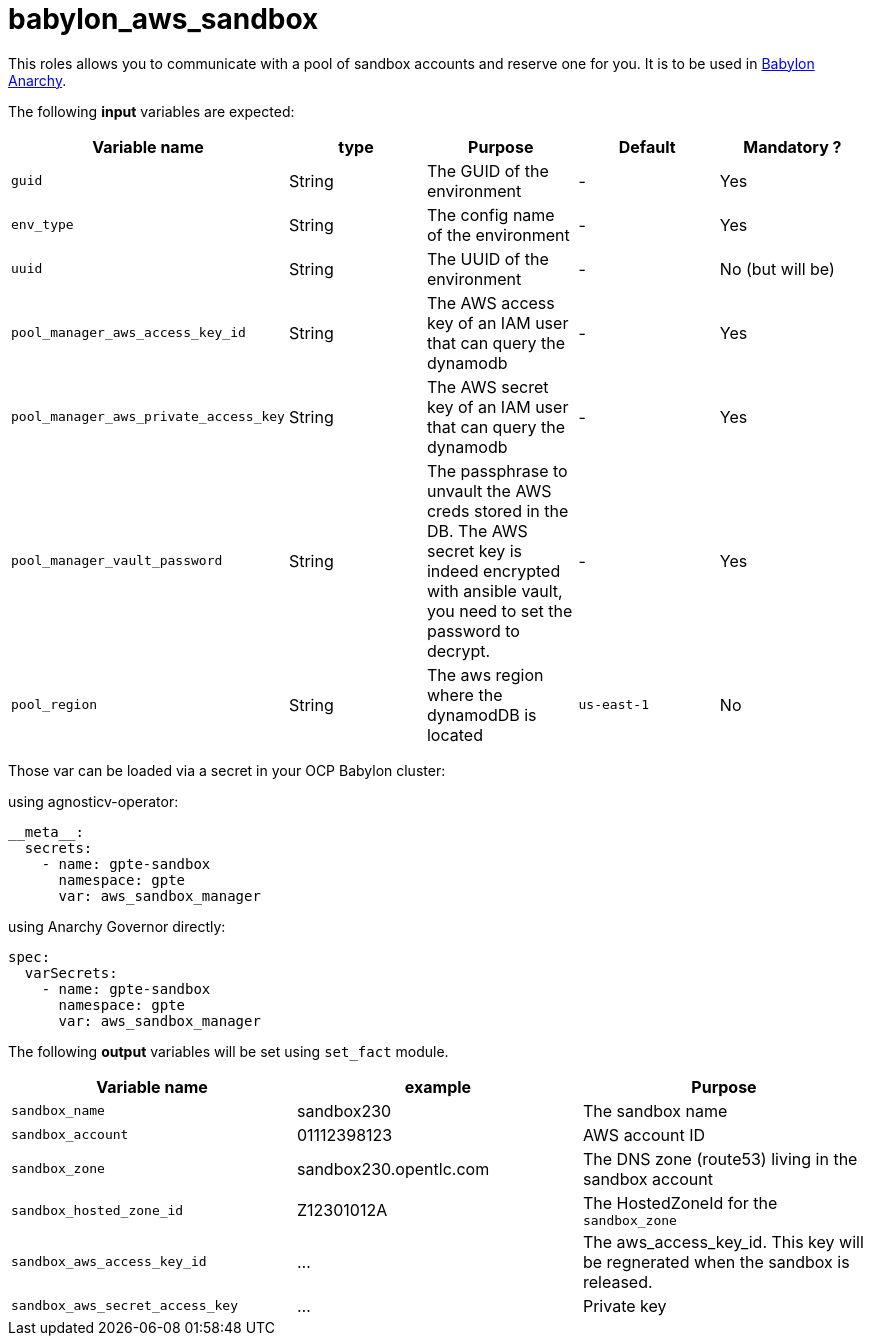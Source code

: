 = babylon_aws_sandbox

This roles allows you to communicate with a pool of sandbox accounts and reserve one for you.
It is to be used in link:https://github.com/redhat-cop/babylon[Babylon] link:https://github.com/redhat-cop/anarchy[Anarchy].

The following **input** variables are expected:

|=============================================
| Variable name | type |  Purpose | Default | Mandatory ?

| `guid`
| String
| The GUID of the environment
| -
| Yes

| `env_type`
| String
| The config name of the environment
| -
| Yes

| `uuid`
| String
| The UUID of the environment
| -
| No  (but will be)

| `pool_manager_aws_access_key_id`
| String
| The AWS access key of an IAM user that can query the dynamodb
| -
| Yes

| `pool_manager_aws_private_access_key`
| String
| The AWS secret key of an IAM user that can query the dynamodb
| -
| Yes

| `pool_manager_vault_password`
| String
| The passphrase to unvault the AWS creds stored in the DB.
The AWS secret key is indeed encrypted with ansible vault, you need to set the password to decrypt.
| -
| Yes

| `pool_region`
| String
| The aws region where the dynamodDB is located
| `us-east-1`
| No
|=============================================

Those var can be loaded via a secret in your OCP Babylon cluster:

.using agnosticv-operator:
[source,yaml]
----
__meta__:
  secrets:
    - name: gpte-sandbox
      namespace: gpte
      var: aws_sandbox_manager
----

.using Anarchy Governor directly:
[source,yaml]
----
spec:
  varSecrets:
    - name: gpte-sandbox
      namespace: gpte
      var: aws_sandbox_manager
----


The following **output** variables will be set using `set_fact` module.

|=============================================
| Variable name | example | Purpose

| `sandbox_name`
| sandbox230
| The sandbox name

| `sandbox_account`
| 01112398123
| AWS account ID

| `sandbox_zone`
| sandbox230.opentlc.com
| The DNS zone (route53) living in the sandbox account

| `sandbox_hosted_zone_id`
| Z12301012A
| The HostedZoneId for the `sandbox_zone`

| `sandbox_aws_access_key_id`
| ...
| The aws_access_key_id. This key will be regnerated when the sandbox is released.

| `sandbox_aws_secret_access_key`
| ...
| Private key
|=============================================
